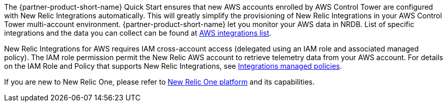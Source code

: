 // Replace the content in <>
// Briefly describe the software. Use consistent and clear branding. 
// Include the benefits of using the software on AWS, and provide details on usage scenarios.

The {partner-product-short-name} Quick Start ensures that new AWS accounts enrolled by AWS Control Tower are configured with New Relic Integrations automatically. This will greatly simplify the provisioning of New Relic Integrations in your AWS Control Tower multi-account environment. {partner-product-short-name} let you monitor your AWS data in NRDB. List of specific integrations and the data you can collect can be found at https://docs.newrelic.com/docs/infrastructure/amazon-integrations/aws-integrations-list[AWS integrations list].

New Relic Integrations for AWS requires IAM cross-account access (delegated using an IAM role and associated managed policy). The IAM role permission permit the New Relic AWS account to retrieve telemetry data from your AWS account. For details on the IAM Role and Policy that supports New Relic Integrations, see https://docs.newrelic.com/docs/integrations/amazon-integrations/get-started/integrations-managed-policies[Integrations managed policies]. 

If you are new to New Relic One, please refer to https://newrelic.com/platform[New Relic One platform] and its capabilities. 